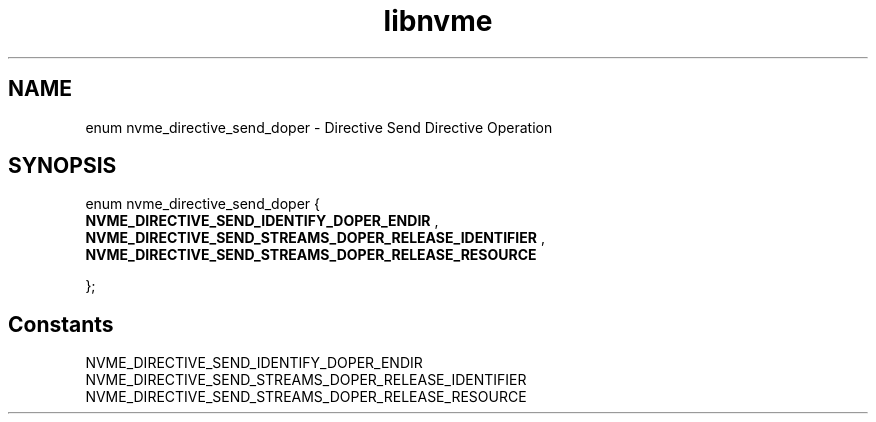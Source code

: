 .TH "libnvme" 9 "enum nvme_directive_send_doper" "January 2023" "API Manual" LINUX
.SH NAME
enum nvme_directive_send_doper \- Directive Send Directive Operation
.SH SYNOPSIS
enum nvme_directive_send_doper {
.br
.BI "    NVME_DIRECTIVE_SEND_IDENTIFY_DOPER_ENDIR"
, 
.br
.br
.BI "    NVME_DIRECTIVE_SEND_STREAMS_DOPER_RELEASE_IDENTIFIER"
, 
.br
.br
.BI "    NVME_DIRECTIVE_SEND_STREAMS_DOPER_RELEASE_RESOURCE"

};
.SH Constants
.IP "NVME_DIRECTIVE_SEND_IDENTIFY_DOPER_ENDIR" 12
.IP "NVME_DIRECTIVE_SEND_STREAMS_DOPER_RELEASE_IDENTIFIER" 12
.IP "NVME_DIRECTIVE_SEND_STREAMS_DOPER_RELEASE_RESOURCE" 12
